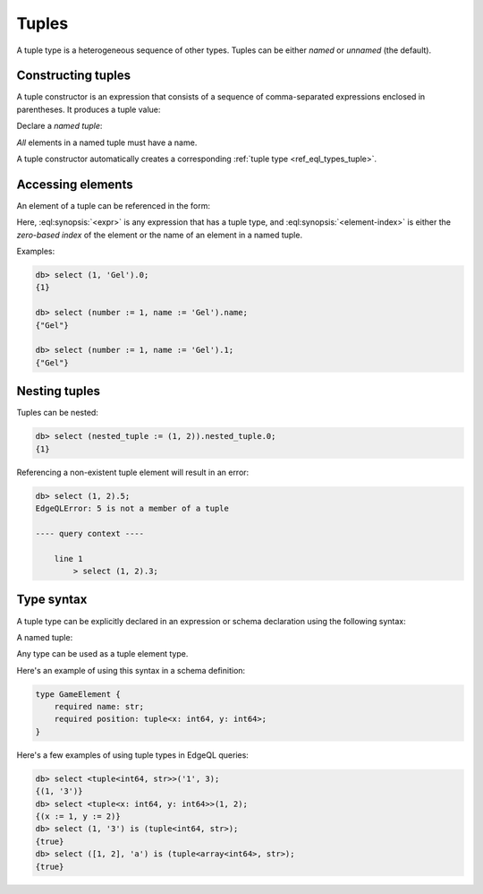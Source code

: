 .. _ref_std_tuple:

======
Tuples
======

A tuple type is a heterogeneous sequence of other types. Tuples can be either
*named* or *unnamed* (the default).

Constructing tuples
-------------------

A tuple constructor is an expression that consists of a sequence of
comma-separated expressions enclosed in parentheses.  It produces a
tuple value:

.. eql:synopsis::

    "(" <expr> [, ... ] ")"

Declare a *named tuple*:

.. eql:synopsis::

    "(" <identifier> := <expr> [, ... ] ")"

*All* elements in a named tuple must have a name.

A tuple constructor automatically creates a corresponding
:ref:`tuple type <ref_eql_types_tuple>`.


.. _ref_std_tuple_accessor:

Accessing elements
------------------

An element of a tuple can be referenced in the form:

.. eql:synopsis::

    <expr>.<element-index>

Here, :eql:synopsis:`<expr>` is any expression that has a tuple type,
and :eql:synopsis:`<element-index>` is either the *zero-based index*
of the element or the name of an element in a named tuple.

Examples:

.. code-block:: edgeql-repl

    db> select (1, 'Gel').0;
    {1}

    db> select (number := 1, name := 'Gel').name;
    {"Gel"}

    db> select (number := 1, name := 'Gel').1;
    {"Gel"}

Nesting tuples
--------------

Tuples can be nested:

.. code-block:: edgeql-repl

    db> select (nested_tuple := (1, 2)).nested_tuple.0;
    {1}

Referencing a non-existent tuple element will result in an error:

.. code-block:: edgeql-repl

    db> select (1, 2).5;
    EdgeQLError: 5 is not a member of a tuple

    ---- query context ----

        line 1
            > select (1, 2).3;


.. _ref_eql_types_tuple:

Type syntax
-----------

A tuple type can be explicitly declared in an expression or schema
declaration using the following syntax:

.. eql:synopsis::

    tuple "<" <element-type>, [<element-type>, ...] ">"

A named tuple:

.. eql:synopsis::

    tuple "<" <element-name> : <element-type> [, ... ] ">"

Any type can be used as a tuple element type.

Here's an example of using this syntax in a schema definition:

.. code-block:: sdl

    type GameElement {
        required name: str;
        required position: tuple<x: int64, y: int64>;
    }

Here's a few examples of using tuple types in EdgeQL queries:

.. code-block:: edgeql-repl

    db> select <tuple<int64, str>>('1', 3);
    {(1, '3')}
    db> select <tuple<x: int64, y: int64>>(1, 2);
    {(x := 1, y := 2)}
    db> select (1, '3') is (tuple<int64, str>);
    {true}
    db> select ([1, 2], 'a') is (tuple<array<int64>, str>);
    {true}


.. eql:type:: std::tuple

    :index: tuple

    A tuple type is a heterogeneous sequence of other types.

    Tuple elements can optionally have names,
    in which case the tuple is called a *named tuple*.

    Any type can be used as a tuple element type.

    A tuple type is created implicitly when a :ref:`tuple constructor
    <ref_std_tuple>` is used:

    .. code-block:: edgeql-repl

        db> select ('foo', 42);
        {('foo', 42)}

    Two tuples are equal if all of their elements are equal and in the same
    order.  Note that element names in named tuples are not significant for
    comparison:

    .. code-block:: edgeql-repl

        db> select (1, 2, 3) = (a := 1, b := 2, c := 3);
        {true}

    The syntax of a tuple type declaration can be found in :ref:`this
    section <ref_eql_types_tuple>`.



